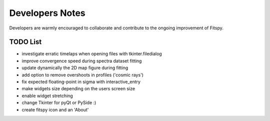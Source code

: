 Developers Notes
================

Developers are warmly encouraged to collaborate and contribute to the ongoing improvement of Fitspy.

TODO List
---------

* investigate erratic timelaps when opening files with tkinter.filedialog
* improve convergence speed during spectra dataset fitting
* update dynamically the 2D map figure during fitting
* add option to remove overshoots in profiles ('cosmic rays')
* fix expected floating-point in sigma with interactive_entry
* make widgets size depending on the users screen size
* enable widget stretching
* change Tkinter for pyQt or PySide :)
* create fitspy icon and an 'About'